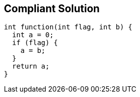 == Compliant Solution

----
int function(int flag, int b) {
  int a = 0;
  if (flag) {
    a = b;
  }
  return a;
}
----
